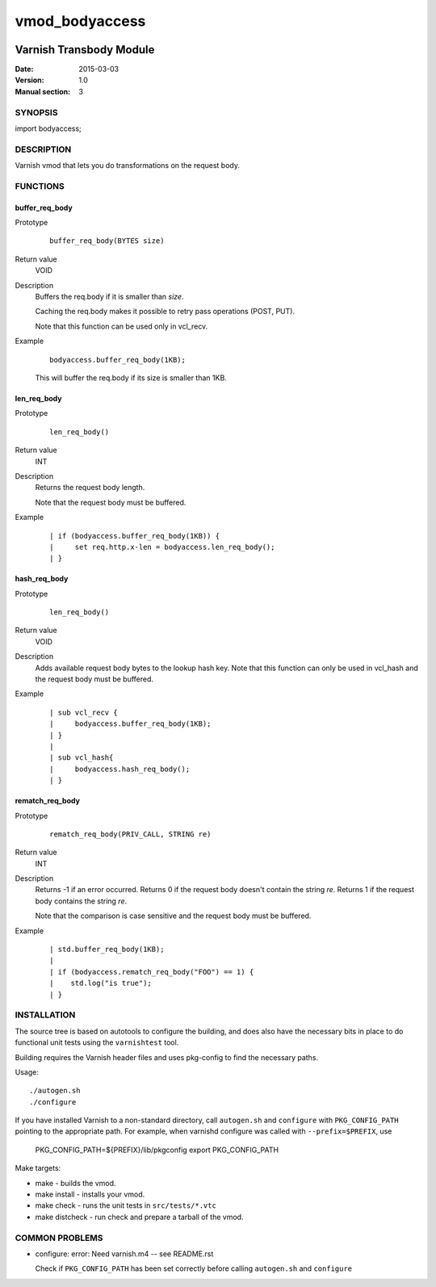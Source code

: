===============
vmod_bodyaccess
===============

.. image:: https://travis-ci.org/aondio/libvmod-transbody.svg
   :alt: Travis CI badge
   :target: http://travis-ci.org/aondio/libvmod-transbody

------------------------
Varnish Transbody Module
------------------------

:Date: 2015-03-03
:Version: 1.0
:Manual section: 3

SYNOPSIS
========

import bodyaccess;

DESCRIPTION
===========

Varnish vmod that lets you do transformations on the request body.

FUNCTIONS
=========

buffer_req_body
---------------

Prototype
        ::

                buffer_req_body(BYTES size)
Return value
	VOID
Description
	Buffers the req.body if it is smaller than *size*.

        Caching the req.body makes it possible to retry pass
        operations (POST, PUT).

	Note that this function can be used only in vcl_recv.
Example
        ::

                bodyaccess.buffer_req_body(1KB);

        This will buffer the req.body if its size is smaller than 1KB.

len_req_body
------------

Prototype
        ::

                len_req_body()
Return value
        INT
Description
        Returns the request body length.

	Note that the request body must be buffered.
Example
        ::

                | if (bodyaccess.buffer_req_body(1KB)) {
		|     set req.http.x-len = bodyaccess.len_req_body();
		| }

hash_req_body
-------------  

Prototype
        ::

                len_req_body()
Return value
        VOID
Description
        Adds available request body bytes to the lookup hash key.
	Note that this function can only be used in vcl_hash and
	the request body must be buffered.
Example
        ::

                | sub vcl_recv {
		|     bodyaccess.buffer_req_body(1KB);
		| }
		|
		| sub vcl_hash{
		|     bodyaccess.hash_req_body();
		| }

rematch_req_body
----------------

Prototype
        ::

                rematch_req_body(PRIV_CALL, STRING re)
Return value  
        INT
Description
        Returns -1 if an error occurred.
	Returns 0 if the request body doesn't contain the string *re*.
	Returns 1 if the request body contains the string *re*.

	Note that the comparison is case sensitive and the
	request body must be buffered.
Example
        ::

                | std.buffer_req_body(1KB);
		|
		| if (bodyaccess.rematch_req_body("FOO") == 1) {
		|    std.log("is true");
		| }

INSTALLATION
============

The source tree is based on autotools to configure the building, and
does also have the necessary bits in place to do functional unit tests
using the ``varnishtest`` tool.

Building requires the Varnish header files and uses pkg-config to find
the necessary paths.

Usage::

 ./autogen.sh
 ./configure

If you have installed Varnish to a non-standard directory, call
``autogen.sh`` and ``configure`` with ``PKG_CONFIG_PATH`` pointing to
the appropriate path. For example, when varnishd configure was called
with ``--prefix=$PREFIX``, use

 PKG_CONFIG_PATH=${PREFIX}/lib/pkgconfig
 export PKG_CONFIG_PATH

Make targets:

* make - builds the vmod.
* make install - installs your vmod.
* make check - runs the unit tests in ``src/tests/*.vtc``
* make distcheck - run check and prepare a tarball of the vmod.

COMMON PROBLEMS
===============

* configure: error: Need varnish.m4 -- see README.rst

  Check if ``PKG_CONFIG_PATH`` has been set correctly before calling
  ``autogen.sh`` and ``configure``

